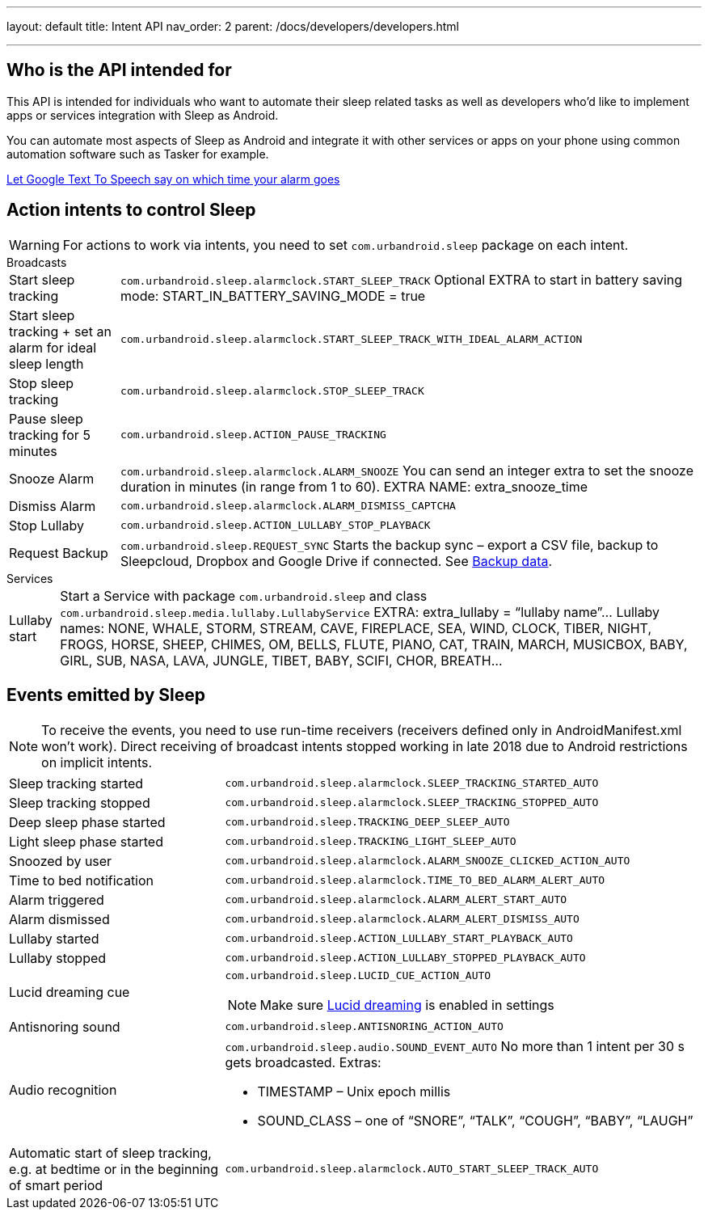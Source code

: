 ---
layout: default
title: Intent API
nav_order: 2
parent: /docs/developers/developers.html

---
:toc:

## Who is the API intended for
This API is intended for individuals who want to automate their sleep related tasks as well as developers who'd like to implement apps or services integration with Sleep as Android.

You can automate most aspects of Sleep as Android and integrate it with other services or apps on your phone using common automation software such as Tasker for example.

[EXAMPLE]
link:https://sites.google.com/site/jmaathuis/android/tasker/sleep-as-android/let-google-text-to-speech-say-on-which-time-your-alarm-goes[Let Google Text To Speech say on which time your alarm goes]

## Action intents to control Sleep

WARNING: For actions to work via intents, you need to set `com.urbandroid.sleep` package on each intent.

.Broadcasts
[horizontal]
Start sleep tracking :: `com.urbandroid.sleep.alarmclock.START_SLEEP_TRACK`
Optional EXTRA to start in battery saving mode: START_IN_BATTERY_SAVING_MODE = true

Start sleep tracking + set an alarm for ideal sleep length :: `com.urbandroid.sleep.alarmclock.START_SLEEP_TRACK_WITH_IDEAL_ALARM_ACTION`

Stop sleep tracking :: `com.urbandroid.sleep.alarmclock.STOP_SLEEP_TRACK`

Pause sleep tracking for 5 minutes :: `com.urbandroid.sleep.ACTION_PAUSE_TRACKING`

Snooze Alarm :: `com.urbandroid.sleep.alarmclock.ALARM_SNOOZE`
You can send an integer extra to set the snooze duration in minutes (in range from 1 to 60).
EXTRA NAME: extra_snooze_time

Dismiss Alarm:: `com.urbandroid.sleep.alarmclock.ALARM_DISMISS_CAPTCHA`

Stop Lullaby:: `com.urbandroid.sleep.ACTION_LULLABY_STOP_PLAYBACK`

Request Backup:: `com.urbandroid.sleep.REQUEST_SYNC`
Starts the backup sync – export a CSV file, backup to Sleepcloud, Dropbox and Google Drive if connected. See link:/docs/sleep_basic/backup_data.html[Backup data].

.Services
[horizontal]
Lullaby start:: Start a Service with package `com.urbandroid.sleep` and class `com.urbandroid.sleep.media.lullaby.LullabyService`
EXTRA: extra_lullaby = “lullaby name”…
Lullaby names:
NONE, WHALE, STORM, STREAM, CAVE, FIREPLACE, SEA, WIND, CLOCK, TIBER, NIGHT, FROGS, HORSE, SHEEP, CHIMES, OM, BELLS, FLUTE, PIANO, CAT, TRAIN, MARCH, MUSICBOX, BABY, GIRL, SUB, NASA, LAVA, JUNGLE, TIBET, BABY, SCIFI, CHOR, BREATH…

## Events emitted by Sleep

NOTE: To receive the events, you need to use run-time receivers (receivers defined only in AndroidManifest.xml won’t work).
Direct receiving of broadcast intents stopped working in late 2018 due to Android restrictions on implicit intents.

[horizontal]
Sleep tracking started:: `com.urbandroid.sleep.alarmclock.SLEEP_TRACKING_STARTED_AUTO`
Sleep tracking stopped:: `com.urbandroid.sleep.alarmclock.SLEEP_TRACKING_STOPPED_AUTO`
Deep sleep phase started:: `com.urbandroid.sleep.TRACKING_DEEP_SLEEP_AUTO`
Light sleep phase started:: `com.urbandroid.sleep.TRACKING_LIGHT_SLEEP_AUTO`
Snoozed by user:: `com.urbandroid.sleep.alarmclock.ALARM_SNOOZE_CLICKED_ACTION_AUTO`
Time to bed notification:: `com.urbandroid.sleep.alarmclock.TIME_TO_BED_ALARM_ALERT_AUTO`
Alarm triggered:: `com.urbandroid.sleep.alarmclock.ALARM_ALERT_START_AUTO`
Alarm dismissed:: `com.urbandroid.sleep.alarmclock.ALARM_ALERT_DISMISS_AUTO`
Lullaby started:: `com.urbandroid.sleep.ACTION_LULLABY_START_PLAYBACK_AUTO`
Lullaby stopped:: `com.urbandroid.sleep.ACTION_LULLABY_STOPPED_PLAYBACK_AUTO`
Lucid dreaming cue:: `com.urbandroid.sleep.LUCID_CUE_ACTION_AUTO`
NOTE: Make sure link:/docs/sleep_advanced/lucid_dreaming.html[Lucid dreaming] is enabled in settings

Antisnoring sound:: `com.urbandroid.sleep.ANTISNORING_ACTION_AUTO`

Audio recognition:: `com.urbandroid.sleep.audio.SOUND_EVENT_AUTO`
No more than 1 intent per 30 s gets broadcasted.
Extras:
* TIMESTAMP – Unix epoch millis
* SOUND_CLASS – one of “SNORE”, “TALK”, “COUGH”, “BABY”, “LAUGH”

Automatic start of sleep tracking, e.g. at bedtime or in the beginning of smart period:: `com.urbandroid.sleep.alarmclock.AUTO_START_SLEEP_TRACK_AUTO`
